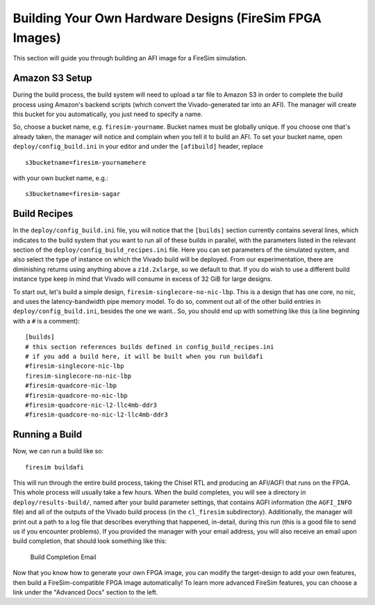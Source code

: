 Building Your Own Hardware Designs (FireSim FPGA Images)
===========================================================

This section will guide you through building an AFI image for a FireSim
simulation.

Amazon S3 Setup
---------------

During the build process, the build system will need to upload a tar
file to Amazon S3 in order to complete the build process using Amazon's
backend scripts (which convert the Vivado-generated tar into an AFI).
The manager will create this bucket for you automatically, you just need
to specify a name.

So, choose a bucket name, e.g. ``firesim-yourname``. Bucket names must be
globally unique. If you choose one that's already taken, the manager
will notice and complain when you tell it to build an AFI. To set your
bucket name, open ``deploy/config_build.ini`` in your editor and under the
``[afibuild]`` header, replace

::

    s3bucketname=firesim-yournamehere

with your own bucket name, e.g.:

::

    s3bucketname=firesim-sagar


Build Recipes
---------------

In the ``deploy/config_build.ini`` file, you will notice that the ``[builds]``
section currently contains several lines, which
indicates to the build system that you want to run all of these builds in
parallel, with the parameters listed in the relevant section of the
``deploy/config_build_recipes.ini`` file. Here you can set parameters of the simulated
system, and also select the type of instance on which the Vivado build will be
deployed. From our experimentation, there are diminishing returns using
anything above a ``z1d.2xlarge``, so we default to that. If you do wish to use a
different build instance type keep in mind that Vivado will consume in excess
of 32 GiB for large designs.


To start out, let's build a simple design, ``firesim-singlecore-no-nic-lbp``.
This is a design that has one core, no nic, and uses the latency-bandwidth pipe
memory model. To do so, comment out all of the other build entries in ``deploy/config_build.ini``, besides the one we want.. So, you should
end up with something like this (a line beginning with a ``#`` is a comment):

::

	[builds]
	# this section references builds defined in config_build_recipes.ini
	# if you add a build here, it will be built when you run buildafi
	#firesim-singlecore-nic-lbp
	firesim-singlecore-no-nic-lbp
	#firesim-quadcore-nic-lbp
	#firesim-quadcore-no-nic-lbp
	#firesim-quadcore-nic-l2-llc4mb-ddr3
	#firesim-quadcore-no-nic-l2-llc4mb-ddr3


Running a Build
----------------------

Now, we can run a build like so:

::

    firesim buildafi

This will run through the entire build process, taking the Chisel RTL
and producing an AFI/AGFI that runs on the FPGA. This whole process will
usually take a few hours. When the build
completes, you will see a directory in
``deploy/results-build/``, named after your build parameter
settings, that contains AGFI information (the ``AGFI_INFO`` file) and
all of the outputs of the Vivado build process (in the ``cl_firesim``
subdirectory). Additionally, the manager will print out a path to a log file
that describes everything that happened, in-detail, during this run (this is a
good file to send us if you encounter problems). If you provided the manager
with your email address, you will also receive an email upon build completion,
that should look something like this:

.. figure:: /img/build_complete_email.png
   :alt: Build Completion Email

   Build Completion Email


Now that you know how to generate your own FPGA image, you can modify the target-design
to add your own features, then build a FireSim-compatible FPGA image automatically!
To learn more advanced FireSim features, you can choose a link under the "Advanced
Docs" section to the left.
